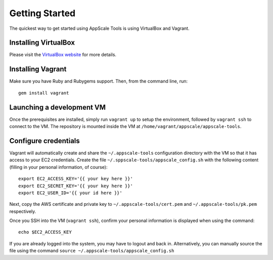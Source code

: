 Getting Started
===============

The quickest way to get started using AppScale Tools is using VirtualBox and
Vagrant.

Installing VirtualBox
---------------------

Please visit the `VirtualBox website`__ for more details.

Installing Vagrant
------------------

Make sure you have Ruby and Rubygems support.  Then, from the command line, run::

    gem install vagrant

Launching a development VM
--------------------------

Once the prerequisites are installed, simply run ``vagrant up`` to setup the
environment, followed by ``vagrant ssh`` to connect to the VM.  The repository
is mounted inside the VM at ``/home/vagrant/appscale/appscale-tools``.

Configure credentials
---------------------

Vagrant will automatically create and share the ``~/.appscale-tools``
configuration directory with the VM so that it has access to your EC2
credentials.  Create the file ``~/.sppscale-tools/appscale_config.sh`` with the
following content (filling in your personal information, of course)::

    export EC2_ACCESS_KEY='{{ your key here }}'
    export EC2_SECRET_KEY='{{ your key here }}'
    export EC2_USER_ID='{{ your id here }}'

Next, copy the AWS certificate and private key to
``~/.appscale-tools/cert.pem`` and ``~/.appscale-tools/pk.pem`` respectively.

Once you SSH into the VM (``vagrant ssh``), confirm your personal
information is displayed when using the command::

    echo $EC2_ACCESS_KEY

If you are already logged into the system, you may have to logout and back in.
Alternatively, you can manually source the file using the command ``source
~/.appscale-tools/appscale_config.sh``

.. _VirtualBox: http://virtualbox.org/
__ VirtualBox_
